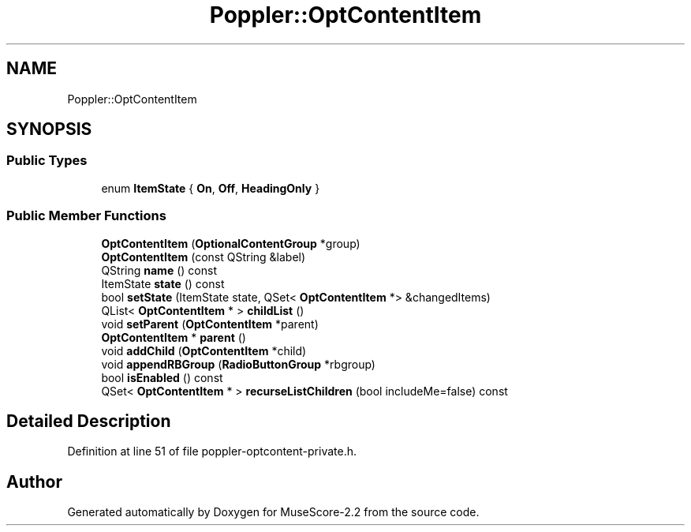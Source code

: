 .TH "Poppler::OptContentItem" 3 "Mon Jun 5 2017" "MuseScore-2.2" \" -*- nroff -*-
.ad l
.nh
.SH NAME
Poppler::OptContentItem
.SH SYNOPSIS
.br
.PP
.SS "Public Types"

.in +1c
.ti -1c
.RI "enum \fBItemState\fP { \fBOn\fP, \fBOff\fP, \fBHeadingOnly\fP }"
.br
.in -1c
.SS "Public Member Functions"

.in +1c
.ti -1c
.RI "\fBOptContentItem\fP (\fBOptionalContentGroup\fP *group)"
.br
.ti -1c
.RI "\fBOptContentItem\fP (const QString &label)"
.br
.ti -1c
.RI "QString \fBname\fP () const"
.br
.ti -1c
.RI "ItemState \fBstate\fP () const"
.br
.ti -1c
.RI "bool \fBsetState\fP (ItemState state, QSet< \fBOptContentItem\fP *> &changedItems)"
.br
.ti -1c
.RI "QList< \fBOptContentItem\fP * > \fBchildList\fP ()"
.br
.ti -1c
.RI "void \fBsetParent\fP (\fBOptContentItem\fP *parent)"
.br
.ti -1c
.RI "\fBOptContentItem\fP * \fBparent\fP ()"
.br
.ti -1c
.RI "void \fBaddChild\fP (\fBOptContentItem\fP *child)"
.br
.ti -1c
.RI "void \fBappendRBGroup\fP (\fBRadioButtonGroup\fP *rbgroup)"
.br
.ti -1c
.RI "bool \fBisEnabled\fP () const"
.br
.ti -1c
.RI "QSet< \fBOptContentItem\fP * > \fBrecurseListChildren\fP (bool includeMe=false) const"
.br
.in -1c
.SH "Detailed Description"
.PP 
Definition at line 51 of file poppler\-optcontent\-private\&.h\&.

.SH "Author"
.PP 
Generated automatically by Doxygen for MuseScore-2\&.2 from the source code\&.

